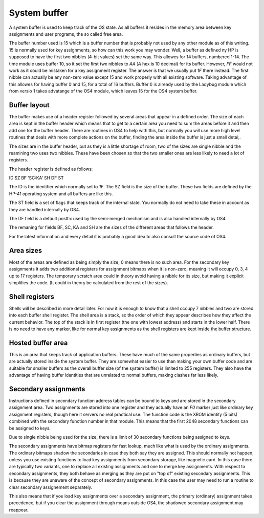 **************
System buffer
**************

A system buffer is used to keep track of the OS state. As all buffers
it resides in the memory area between key assignments and user
programs, the so called free area.

The buffer number used is 15 which is a buffer number that is probably
not used by any other module as of this writing. 15 is normally used
for key assignments, so how can this work you may wonder. Well, a
buffer as defined ny HP is supposed to have the first two nibbles
(4-bit values) set the same way. This allowes for 14 buffers, numbered
1-14. The time module uses buffer 10, so it set the first two nibbles
to `AA` (`A` hex is 10 decimal) for its buffer. However, `FF` would
not work as it could be mistaken for a key assignment register. The
answer is that we usually put `1F` there instead. The first nibble can
actually be any non-zero value except 15 and work properly with all
existing software. Taking advantage of this allowes for having buffer
0 and 15, for a total of 16 buffers. Buffer 0 is already used by the
Ladybug module which from versio 1 takes advatange of the OS4 module,
which leaves 15 for the OS4 system buffer.

Buffer layout
=============

The buffer makes use of a header register followed by several areas
that appear in a defined order. The size of each area is kept in the
buffer header which means that to get to a certain area you need to
sum the areas before it and then add one for the buffer header. There
are routines in OS4 to help with this, but normally you will use more
high level routines that deals with more complete actions on the
buffer, finding the area inside the buffer is just a small detai;.

The sizes are in the buffer header, but as they is a little shortage
of room, two of the sizes are single nibble and the reamining two uses
two nibbles. These have been chosen so that the two smaller ones are
less likely to need a lot of registers.

The header register is defined as follows:

ID SZ BF 'SC:KA' SH DF ST

The ID is the identifier which normally set to `1F`. The SZ field is
the size of the buffer. These two fields are defined by the HP-41
operating system and all buffers are like this.

The ST field is a set of flags that keeps track of the internal
state. You normally do not need to take these in account as they are
handled internally by OS4.

The DF field is a default postfix used by the semi-merged mechanism
and is also handled internally by OS4.

The remaning for fields BF, SC, KA and SH are the sizes of the
different areas that follows the header.

For the latest information and every detail it is probably a good idea
to also consult the source code of OS4.


Area sizes
==========

Most of the areas are defined as being simply the size, 0 means there
is no such area. For the secondary key assignments it adds two
additional registers for assignment bitmaps when it is non-zero,
meaning it will occupy 0, 3, 4 up to 17 registers. The temporary
scratch area could in theory avoid having a nibble for its size, but
making it explicit simplifies the code. (It could in theory be
calculated from the rest of the sizes).


Shell registers
===============

Shells will be described in more detail later. For now it is enough to
know that a shell occupy 7 nibbles and two are stored into each buffer
shell register. The shell area is a stack, so the order of which they
appear describes how they affect the current behavior. The top of the
stack is in first register (the one with lowest address) and starts in
the lower half. There is no need to have any marker, like for normal
key assignments as the shell registers are kept inside the buffer
structure.

Hosted buffer area
==================

This is an area that keeps track of application buffers. These have
much of the same properties as ordinary buffers, but are actually
stored inside the system buffer. They are somewhat easier to use than
making your own buffer code and are suitable for smaller buffers as
the overall buffer size (of the system buffer) is limited to 255
registers. They also have the advantage of having buffer identities
that are unrelated to normal buffers, making clashes far less likely.

Secondary assignments
=====================

Instructions defined in secondary function address tables can be bound
to keys and are stored in the secondary assignment area. Two
assignments are stored into one register and they actually have an
`F0` marker just like ordinary key assignment registers, though here
it servers no real practical use. The function code is the XROM
identity (5 bits) combined with the secondary function number in that
module. This means that the first 2048 secondary functions can be
assigned to keys.

Due to single nibble being used for the size, there is a limit of 30
secondary functions being assigned to keys.

The secondary assignments have bitmap registers for fast lookup, much
like what is used by the ordinary assignments. The ordinary bitmaps
shadow the secondaries in case they both say they are assigned.
This should normally not happen, unless you use existing functions to
load key assignments from secondary storage, like magnetic card. In
this case there are typically two variants, one to replace all
existing assignments and one to merge key assignments. With respect to
secondary assignments, they both behave as merging as they are put on
"top of" existing secondary assignments. This is because they are
unaware of the concept of secondary assignments. In this case the user
may need to run a routine to clear secondary assignement separately.

This also means that if you load key assignments over a secondary
assignment, the primary (ordinary) assignment takes precedence, but if
you clear the assignment through means outside OS4, the shadowed
secondary assignment may reappear.
